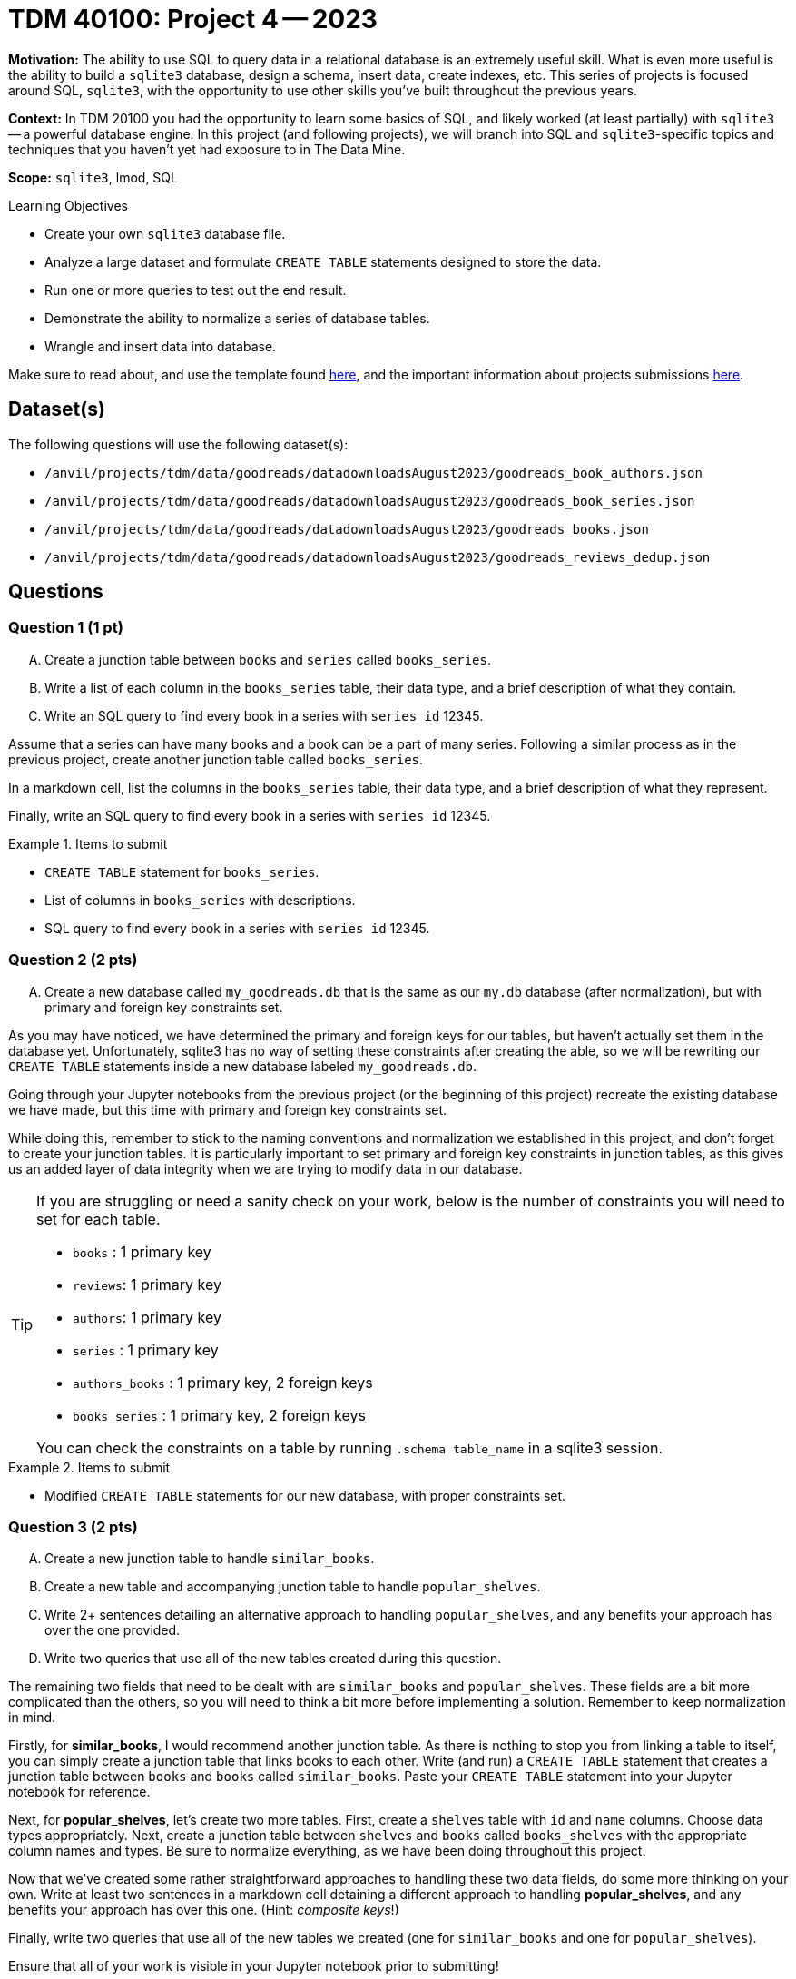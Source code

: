 = TDM 40100: Project 4 -- 2023

**Motivation:** The ability to use SQL to query data in a relational database is an extremely useful skill. What is even more useful is the ability to build a `sqlite3` database, design a schema, insert data, create indexes, etc. This series of projects is focused around SQL, `sqlite3`, with the opportunity to use other skills you've built throughout the previous years.

**Context:** In TDM 20100 you had the opportunity to learn some basics of SQL, and likely worked (at least partially) with `sqlite3` -- a powerful database engine. In this project (and following projects), we will branch into SQL and `sqlite3`-specific topics and techniques that you haven't yet had exposure to in The Data Mine.

**Scope:** `sqlite3`, lmod, SQL
 
.Learning Objectives
****
- Create your own `sqlite3` database file.
- Analyze a large dataset and formulate `CREATE TABLE` statements designed to store the data.
- Run one or more queries to test out the end result.
- Demonstrate the ability to normalize a series of database tables.
- Wrangle and insert data into database.
****

Make sure to read about, and use the template found xref:templates.adoc[here], and the important information about projects submissions xref:submissions.adoc[here].

== Dataset(s)

The following questions will use the following dataset(s):

- `/anvil/projects/tdm/data/goodreads/datadownloadsAugust2023/goodreads_book_authors.json`
- `/anvil/projects/tdm/data/goodreads/datadownloadsAugust2023/goodreads_book_series.json`
- `/anvil/projects/tdm/data/goodreads/datadownloadsAugust2023/goodreads_books.json`
- `/anvil/projects/tdm/data/goodreads/datadownloadsAugust2023/goodreads_reviews_dedup.json`

== Questions



=== Question 1 (1 pt)
[upperalpha]
.. Create a junction table between `books` and `series` called `books_series`.
.. Write a list of each column in the `books_series` table, their data type, and a brief description of what they contain.
.. Write an SQL query to find every book in a series with `series_id` 12345.

Assume that a series can have many books and a book can be a part of many series. Following a similar process as in the previous project, create another junction table called `books_series`.

In a markdown cell, list the columns in the `books_series` table, their data type, and a brief description of what they represent.

Finally, write an SQL query to find every book in a series with `series id` 12345.

.Items to submit
====
- `CREATE TABLE` statement for `books_series`.
- List of columns in `books_series` with descriptions.
- SQL query to find every book in a series with `series id` 12345.
====

=== Question 2 (2 pts)
[upperalpha]
.. Create a new database called `my_goodreads.db` that is the same as our `my.db` database (after normalization), but with primary and foreign key constraints set.

As you may have noticed, we have determined the primary and foreign keys for our tables, but haven't actually set them in the database yet. Unfortunately, sqlite3 has no way of setting these constraints after creating the able, so we will be rewriting our `CREATE TABLE` statements inside a new database labeled `my_goodreads.db`.

Going through your Jupyter notebooks from the previous project (or the beginning of this project) recreate the existing database we have made, but this time with primary and foreign key constraints set.

While doing this, remember to stick to the naming conventions and normalization we established in this project, and don't forget to create your junction tables. It is particularly important to set primary and foreign key constraints in junction tables, as this gives us an added layer of data integrity when we are trying to modify data in our database.

[TIP]
====
If you are struggling or need a sanity check on your work, below is the number of constraints you will need to set for each table.

- `books`  : 1 primary key
- `reviews`: 1 primary key
- `authors`: 1 primary key
- `series` : 1 primary key
- `authors_books` : 1 primary key, 2 foreign keys
- `books_series` : 1 primary key, 2 foreign keys

You can check the constraints on a table by running `.schema table_name` in a sqlite3 session.
====

.Items to submit
====
- Modified `CREATE TABLE` statements for our new database, with proper constraints set.
====

=== Question 3 (2 pts)
[upperalpha]
.. Create a new junction table to handle `similar_books`.
.. Create a new table and accompanying junction table to handle `popular_shelves`.
.. Write 2+ sentences detailing an alternative approach to handling `popular_shelves`, and any benefits your approach has over the one provided.
.. Write two queries that use all of the new tables created during this question.

The remaining two fields that need to be dealt with are `similar_books` and `popular_shelves`. These fields are a bit more complicated than the others, so you will need to think a bit more before implementing a solution. Remember to keep normalization in mind. 

Firstly, for **similar_books**, I would recommend another junction table. As there is nothing to stop you from linking a table to itself, you can simply create a junction table that links books to each other. Write (and run) a `CREATE TABLE` statement that creates a junction table between `books` and `books` called `similar_books`. Paste your `CREATE TABLE` statement into your Jupyter notebook for reference.

Next, for **popular_shelves**, let's create two more tables. First, create a `shelves` table with `id` and `name` columns. Choose data types appropriately. Next, create a junction table between `shelves` and `books` called `books_shelves` with the appropriate column names and types. Be sure to normalize everything, as we have been doing throughout this project.

Now that we've created some rather straightforward approaches to handling these two data fields, do some more thinking on your own. Write at least two sentences in a markdown cell detaining a different approach to handling **popular_shelves**, and any benefits your approach has over this one. (Hint: _composite keys_!)

Finally, write two queries that use all of the new tables we created (one for `similar_books` and one for `popular_shelves`).

Ensure that all of your work is visible in your Jupyter notebook prior to submitting!

.Items to submit
====
- 3 `CREATE TABLE` statements for the new tables and junction tables.
- 2+ sentences in a markdown cell detailing your alternative approach and its benefits over the provided approach.
- 2 queries that use all of the new tables created during this question.
====

=== Submitting your Work

Good work, you've made it to the end of your fourth project for TDM 401 and finished preparing your database for data entry! In the next project, we will begin populating our database with data! As always, ensure that all your work is visible as you expect in your submission to ensure you get the full points you deserve.

[WARNING]
====
You _must_ double check your `.ipynb` after submitting it in Gradescope. A _very_ common mistake is to assume that your `.ipynb` file has been rendered properly and contains your code, markdown, and code output, when in fact it does not. **Please** take the time to double check your work. See https://the-examples-book.com/projects/current-projects/submissions[here] for instructions on how to double check this.

You **will not** receive full credit if your `.ipynb` file does not contain all of the information you expect it to, or it does not render properly in Gradescope. Please ask a TA if you need help with this.
====

.Items to submit
====
- `firstname-lastname-project04.ipynb`.
====

[WARNING]
====
_Please_ make sure to double check that your submission is complete, and contains all of your code and output before submitting. If you are on a spotty internet connection, it is recommended to download your submission after submitting it to make sure what you _think_ you submitted, was what you _actually_ submitted.
                                                                                                                             
In addition, please review our xref:submissions.adoc[submission guidelines] before submitting your project.
====
